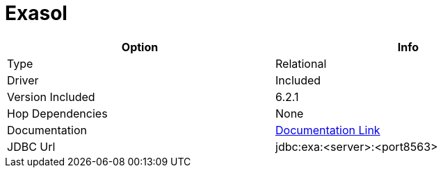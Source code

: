 ////
Licensed to the Apache Software Foundation (ASF) under one
or more contributor license agreements.  See the NOTICE file
distributed with this work for additional information
regarding copyright ownership.  The ASF licenses this file
to you under the Apache License, Version 2.0 (the
"License"); you may not use this file except in compliance
with the License.  You may obtain a copy of the License at
  http://www.apache.org/licenses/LICENSE-2.0
Unless required by applicable law or agreed to in writing,
software distributed under the License is distributed on an
"AS IS" BASIS, WITHOUT WARRANTIES OR CONDITIONS OF ANY
KIND, either express or implied.  See the License for the
specific language governing permissions and limitations
under the License.
////
[[database-plugins-exasol]]
:documentationPath: /database/databases/
:language: en_US

= Exasol

[width="90%", cols="2*", options="header"]
|===
| Option | Info
|Type | Relational
|Driver | Included
|Version Included | 6.2.1
|Hop Dependencies | None
|Documentation | https://docs.exasol.com/connect_exasol/drivers/jdbc.htm[Documentation Link]
|JDBC Url | jdbc:exa:<server>:<port8563>
|===
